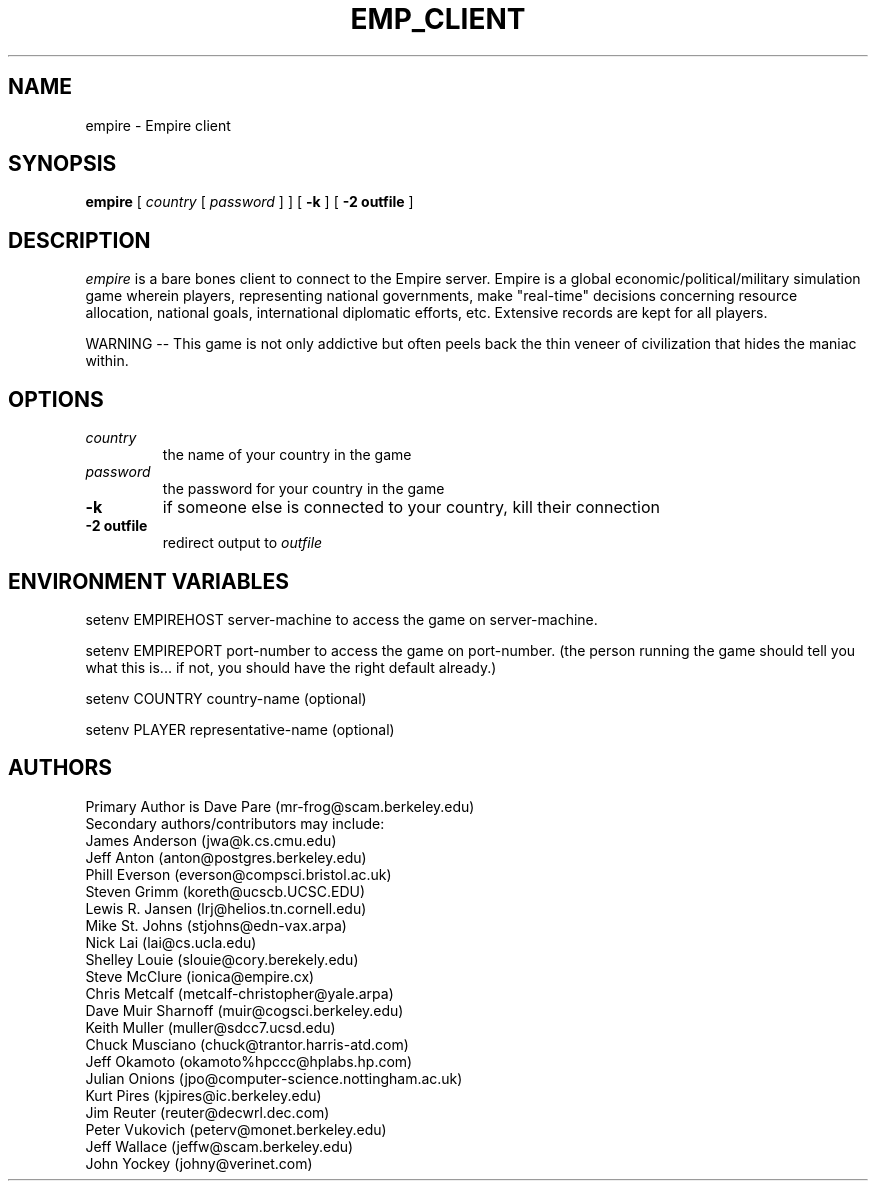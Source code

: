 .TH EMP_CLIENT 6 "19 Oct 1998" "empire client version 2.8"
.UC
.SH NAME
empire \- Empire client
.SH SYNOPSIS
.B empire
[
.IR country
[
.IR password
]
]
[
.BI \-k
]
[
.BI \-2\ outfile
]
.br
.SH DESCRIPTION
.I empire
is a bare bones client to connect to the Empire server.  Empire is a
global economic/political/military simulation game wherein players,
representing national governments, make "real-time" decisions
concerning resource allocation, national goals, international
diplomatic efforts, etc.  Extensive records are kept for all players.
.PP
WARNING -- This game is not only addictive but often peels back
the thin veneer of civilization that hides the maniac within.
.SH OPTIONS
.TP
.IR country
the name of your country in the game
.TP
.IR password
the password for your country in the game
.TP
.BI \-k
if someone else is connected to your country, kill their connection
.TP
.BI \-2\ outfile
redirect output to 
.I outfile
.SH ENVIRONMENT VARIABLES
setenv EMPIREHOST server-machine to access the game on server-machine.
.PP
setenv EMPIREPORT port-number to access the game on port-number.
(the person running the game should tell you what this is... if not, 
you should have the right default already.)
.PP
setenv COUNTRY country-name (optional)
.PP
setenv PLAYER representative-name (optional)
.SH AUTHORS
.nf
Primary Author is Dave Pare (mr-frog@scam.berkeley.edu)
Secondary authors/contributors may include:
James Anderson (jwa@k.cs.cmu.edu)
Jeff Anton (anton@postgres.berkeley.edu)
Phill Everson (everson@compsci.bristol.ac.uk)
Steven Grimm (koreth@ucscb.UCSC.EDU)
Lewis R. Jansen (lrj@helios.tn.cornell.edu)
Mike St. Johns (stjohns@edn-vax.arpa)
Nick Lai (lai@cs.ucla.edu)
Shelley Louie (slouie@cory.berekely.edu)
Steve McClure (ionica@empire.cx)
Chris Metcalf (metcalf-christopher@yale.arpa)
Dave Muir Sharnoff (muir@cogsci.berkeley.edu)
Keith Muller (muller@sdcc7.ucsd.edu)
Chuck Musciano (chuck@trantor.harris-atd.com)
Jeff Okamoto (okamoto%hpccc@hplabs.hp.com)
Julian Onions (jpo@computer-science.nottingham.ac.uk)
Kurt Pires (kjpires@ic.berkeley.edu)
Jim Reuter (reuter@decwrl.dec.com)
Peter Vukovich (peterv@monet.berkeley.edu)
Jeff Wallace (jeffw@scam.berkeley.edu)
John Yockey (johny@verinet.com)
